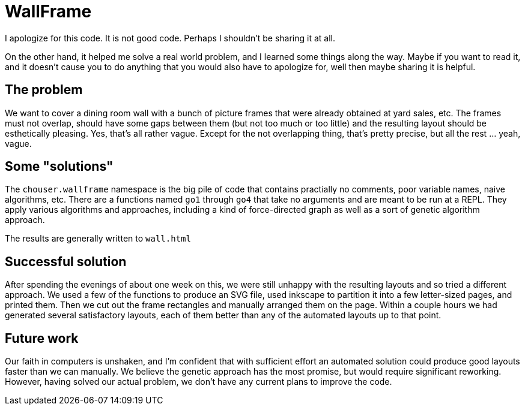 = WallFrame

I apologize for this code. It is not good code. Perhaps I shouldn't be
sharing it at all.

On the other hand, it helped me solve a real world problem, and I
learned some things along the way. Maybe if you want to read it, and
it doesn't cause you to do anything that you would also have to
apologize for, well then maybe sharing it is helpful.

== The problem

We want to cover a dining room wall with a bunch of picture frames
that were already obtained at yard sales, etc. The frames must not
overlap, should have some gaps between them (but not too much or too
little) and the resulting layout should be esthetically pleasing. Yes,
that's all rather vague. Except for the not overlapping thing, that's
pretty precise, but all the rest ... yeah, vague.

== Some "solutions"

The `chouser.wallframe` namespace is the big pile of code that
contains practially no comments, poor variable names, naive
algorithms, etc. There are a functions named `go1` through `go4` that
take no arguments and are meant to be run at a REPL. They apply
various algorithms and approaches, including a kind of force-directed
graph as well as a sort of genetic algorithm approach.

The results are generally written to `wall.html`

== Successful solution

After spending the evenings of about one week on this, we were still
unhappy with the resulting layouts and so tried a different approach.
We used a few of the functions to produce an SVG file, used inkscape
to partition it into a few letter-sized pages, and printed them. Then
we cut out the frame rectangles and manually arranged them on the
page. Within a couple hours we had generated several satisfactory
layouts, each of them better than any of the automated layouts up to
that point.

== Future work

Our faith in computers is unshaken, and I'm confident that with
sufficient effort an automated solution could produce good layouts
faster than we can manually. We believe the genetic approach has the
most promise, but would require significant reworking. However, having
solved our actual problem, we don't have any current plans to improve
the code.
